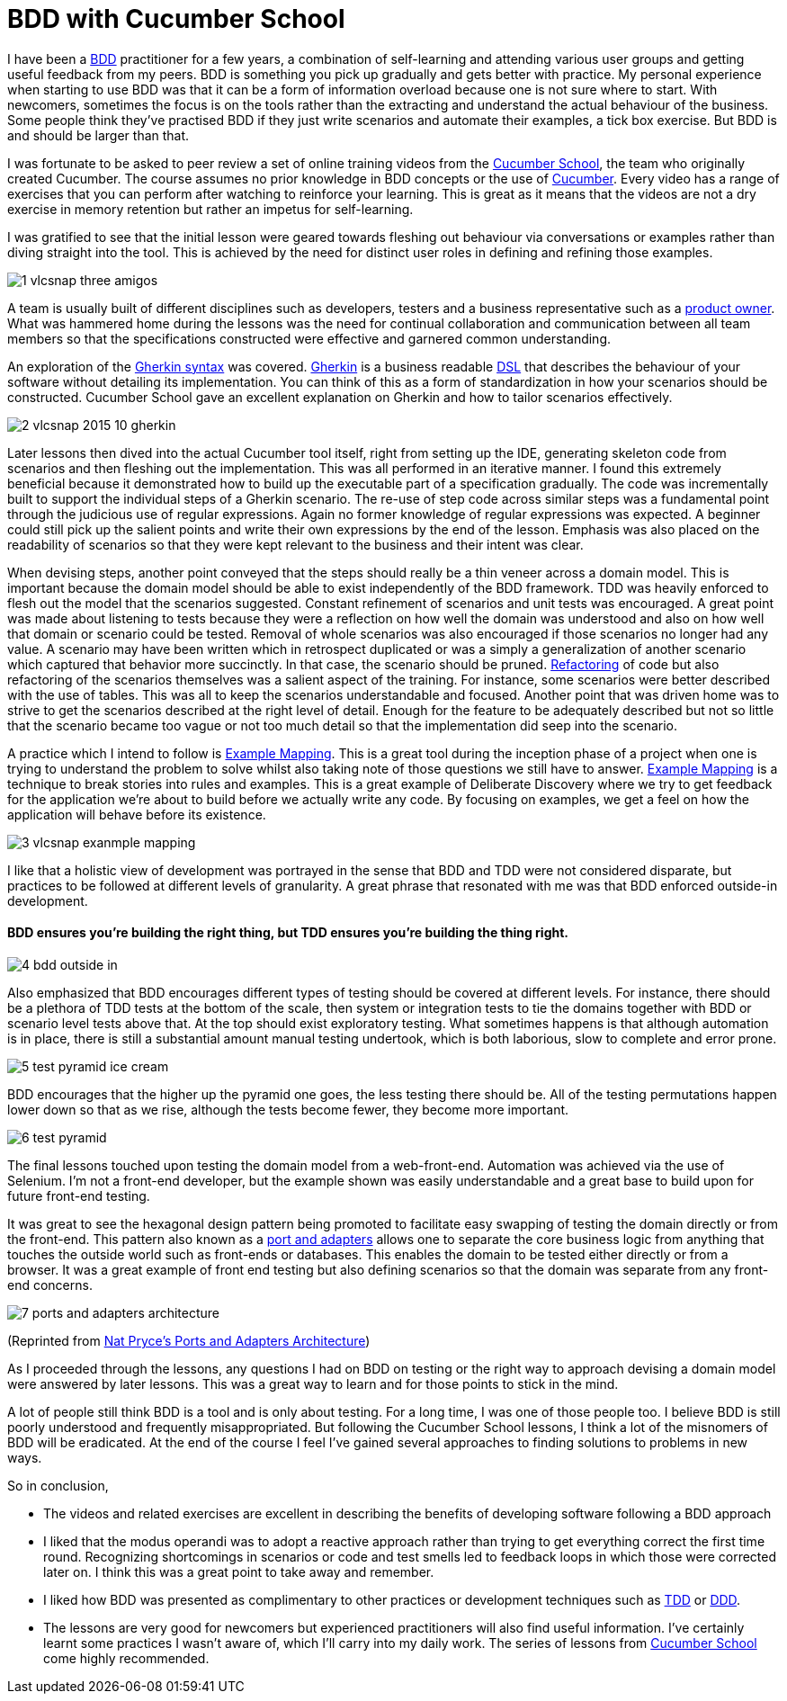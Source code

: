 = BDD with Cucumber School

:published_at: 2015-10-12
:hp-tags: Agile, BDD, TDD, Unit Testing, Hexagonal Architecture, DDD, Deliberate Discovery, Example Mapping, Incidental Complexity

I have been a https://en.wikipedia.org/wiki/Behavior-driven_development[BDD] practitioner for a few years, a combination of self-learning and attending various user groups and getting useful feedback from my peers.  BDD is something you pick up gradually and gets better with practice. My personal experience when starting to use BDD was that it can be a form of information overload because one is not sure where to start. With newcomers, sometimes the focus is on the tools rather than the extracting and understand the actual behaviour of the business. Some people think they've practised BDD if they just write scenarios and automate their examples, a tick box exercise. But BDD is and should be larger than that.

I was fortunate to be asked to peer review a set of online training videos from the https://cucumber.io/school[Cucumber School], the team who originally created Cucumber. The course assumes no prior knowledge in BDD concepts or the use of https://en.wikipedia.org/wiki/Cucumber_(software)[Cucumber]. Every video has a range of exercises that you can perform after watching to reinforce your learning.  This is great as it means that the videos are not a dry exercise in memory retention but rather an impetus for self-learning.

I was gratified to see that the initial lesson were geared towards fleshing out behaviour via conversations or examples rather than diving straight into the tool. This is achieved by the need for distinct user roles in defining and refining those examples.

image::cucumber-school/1-vlcsnap-three-amigos.png[]


A team is usually built of different disciplines such as developers, testers and a business representative such as a http://scrummethodology.com/scrum-product-owner/[product owner]. What was hammered home during the lessons was the need for continual collaboration  and communication between all team members so that the specifications constructed were effective and garnered common understanding.

An exploration of the https://github.com/cucumber/cucumber/wiki/Gherkin[Gherkin syntax] was covered. https://github.com/cucumber/cucumber/wiki/Gherkin[Gherkin] is a business readable https://en.wikipedia.org/wiki/Domain-specific_language[DSL] that describes the behaviour of your software without detailing its implementation. You can think of this as a form of standardization in how your scenarios should be constructed. Cucumber School gave an excellent explanation on Gherkin and how to tailor scenarios effectively.

image::cucumber-school/2-vlcsnap-2015-10-gherkin.png[role=left]

Later lessons then dived into the actual Cucumber tool itself, right from setting up the IDE, generating skeleton code from scenarios and then fleshing out the implementation. This was all performed in an iterative manner.  I found this extremely beneficial because it demonstrated how to build up the executable part of a specification gradually.  The code was incrementally built to support the individual steps of a Gherkin scenario. The re-use of step code across similar steps was a fundamental point through the judicious use of regular expressions. Again no former knowledge of regular expressions was expected.  A beginner could still pick up the salient points and write their own expressions by the end of the lesson.  Emphasis was also placed on the readability of scenarios so that they were kept relevant to the business and their intent was clear.


When devising steps, another point conveyed that the steps should really be a thin veneer across a domain model. This is important because the domain model should be able to exist independently of the BDD framework. TDD was heavily enforced to flesh out the model that the scenarios suggested. Constant refinement of scenarios and unit tests was encouraged. A great point was made about listening to tests because they were a reflection on how well the domain was understood and also on how well that domain or scenario could be tested.  Removal of whole scenarios was also encouraged if those scenarios no longer had any value.  A scenario may have been written which in retrospect duplicated  or was a simply a generalization of another scenario which captured that behavior more succinctly. In that case, the scenario should be pruned.  http://www.refactoring.com[Refactoring] of code but also refactoring of the scenarios themselves was a salient aspect of the training. For instance, some scenarios were better described with the use of tables. This was all to keep the scenarios understandable and focused. Another point that was driven home was to strive to get the scenarios described at the right level of detail. Enough for the feature to be adequately described but not so little that the scenario became too vague or not too much detail so that the implementation did seep into the scenario.

A practice which I intend to follow is https://speakerdeck.com/mattwynne/example-mapping[Example Mapping]. This is  a great tool during the inception phase of a project when one is trying to understand the problem to solve whilst also taking note of those questions we still have to answer. https://speakerdeck.com/mattwynne/example-mapping[Example Mapping] is a technique to break stories into rules and examples. This is a great example of Deliberate Discovery where we try to get feedback for the application we're about to build before we actually write any code. By focusing on examples, we get a feel on how the application will behave before its existence.

image::cucumber-school/3-vlcsnap-exanmple-mapping.png[]

I like that a holistic view of development was portrayed in the sense that BDD and TDD were not considered disparate, but practices to be followed at different levels of granularity. A great phrase that resonated with me was that BDD enforced outside-in development.

==== BDD ensures you're building the right thing, but TDD ensures you're building the thing right. 

image::cucumber-school/4-bdd-outside-in.png[]

Also emphasized that BDD encourages different types of testing should be covered at different levels.  For instance, there should be a plethora of TDD tests at the bottom of the scale, then system or integration tests to tie the domains together with BDD or scenario level tests above that.   At the top should exist exploratory testing. What sometimes happens is that although automation is in place, there is still a substantial amount manual testing undertook, which is both laborious, slow to complete and error prone.

image::cucumber-school/5-test-pyramid-ice-cream.png[]

BDD encourages that the higher up the pyramid one goes, the less testing there should be. All of the testing permutations happen lower down so that as we rise, although the tests become fewer, they become more important.

image::cucumber-school/6-test-pyramid.png[]

The final lessons touched upon testing the domain model from a web-front-end.  Automation was achieved via the use of Selenium.  I'm not a front-end developer, but the example shown was easily understandable and a great base to build upon for future front-end testing.

It was great to see the hexagonal design pattern being promoted to facilitate easy swapping of testing the domain directly or from the front-end.  This pattern also known as a http://natpryce.com/articles/000786.html[port and adapters] allows one to separate the core business logic from anything that touches the outside world such as front-ends or databases. This enables the domain to be tested either directly or from a browser. It was a great example of front end testing but also defining scenarios so that the domain was separate from any front-end concerns.

image::cucumber-school/7-ports-and-adapters-architecture.png[]

(Reprinted from http://www.natpryce.com/articles/000772.html[Nat Pryce's Ports and Adapters Architecture])

As I proceeded through the lessons, any questions I had on BDD on testing or the right way to approach devising a domain model were answered by later lessons.  This was a great way to learn and for those points to stick in the mind.

A lot of people still think BDD is a tool and is only about testing. For a long time, I was one of those people too. I believe BDD is still poorly understood and frequently misappropriated. But following the Cucumber School lessons, I think a lot of the misnomers of BDD will be eradicated. At the end of the course I feel I've gained several approaches to finding solutions to problems in new ways.


So in conclusion,

** The videos and related exercises are excellent in describing the benefits of developing software following a BDD approach
** I liked that the modus operandi was to adopt a reactive approach rather than trying to get everything correct the first time round.  Recognizing shortcomings in scenarios or code and test smells led to feedback loops in which those were corrected later on. I think this was a great point to take away and remember.
** I liked how BDD was presented as complimentary to other practices or development techniques such as http://www.agiledata.org/essays/tdd.html[TDD] or http://www.methodsandtools.com/archive/archive.php?id=97[DDD]. 
** The lessons are very good for newcomers but experienced practitioners will also find useful information. I've certainly learnt some practices I wasn't aware of, which I'll carry into my daily work. The series of lessons from http://cucumber.io/[Cucumber School] come highly recommended.


